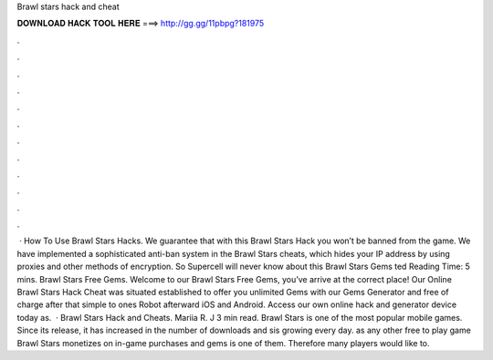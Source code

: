 Brawl stars hack and cheat

𝐃𝐎𝐖𝐍𝐋𝐎𝐀𝐃 𝐇𝐀𝐂𝐊 𝐓𝐎𝐎𝐋 𝐇𝐄𝐑𝐄 ===> http://gg.gg/11pbpg?181975

.

.

.

.

.

.

.

.

.

.

.

.

 · How To Use Brawl Stars Hacks. We guarantee that with this Brawl Stars Hack you won’t be banned from the game. We have implemented a sophisticated anti-ban system in the Brawl Stars cheats, which hides your IP address by using proxies and other methods of encryption. So Supercell will never know about this Brawl Stars Gems ted Reading Time: 5 mins. Brawl Stars Free Gems. Welcome to our Brawl Stars Free Gems, you’ve arrive at the correct place! Our Online Brawl Stars Hack Cheat was situated established to offer you unlimited Gems with our Gems Generator and free of charge after that simple to ones Robot afterward iOS and Android. Access our own online hack and generator device today as.  · Brawl Stars Hack and Cheats. Mariia R. J 3 min read. Brawl Stars is one of the most popular mobile games. Since its release, it has increased in the number of downloads and sis growing every day. as any other free to play game Brawl Stars monetizes on in-game purchases and gems is one of them. Therefore many players would like to.